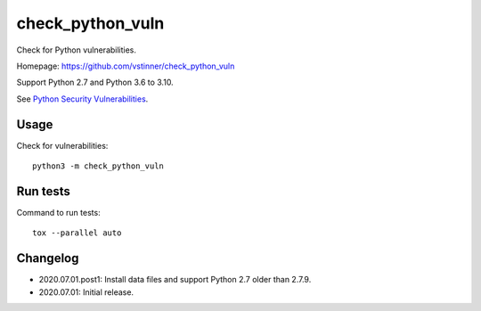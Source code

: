 *****************
check_python_vuln
*****************

.. image:: https://img.shields.io/pypi/v/check_python_vuln.svg
   :alt: Latest release on the Python Cheeseshop (PyPI)
   :target: https://pypi.python.org/pypi/check_python_vuln

.. image:: https://travis-ci.org/vstinner/check_python_vuln.svg?branch=master
   :alt: Build status of check_python_vuln on Travis CI
   :target: https://travis-ci.org/vstinner/check_python_vuln

Check for Python vulnerabilities.

Homepage: https://github.com/vstinner/check_python_vuln

Support Python 2.7 and Python 3.6 to 3.10.

See `Python Security Vulnerabilities
<https://python-security.readthedocs.io/>`_.


Usage
=====

Check for vulnerabilities::

    python3 -m check_python_vuln


Run tests
=========

Command to run tests::

    tox --parallel auto


Changelog
=========

* 2020.07.01.post1: Install data files and support Python 2.7 older than 2.7.9.
* 2020.07.01: Initial release.
